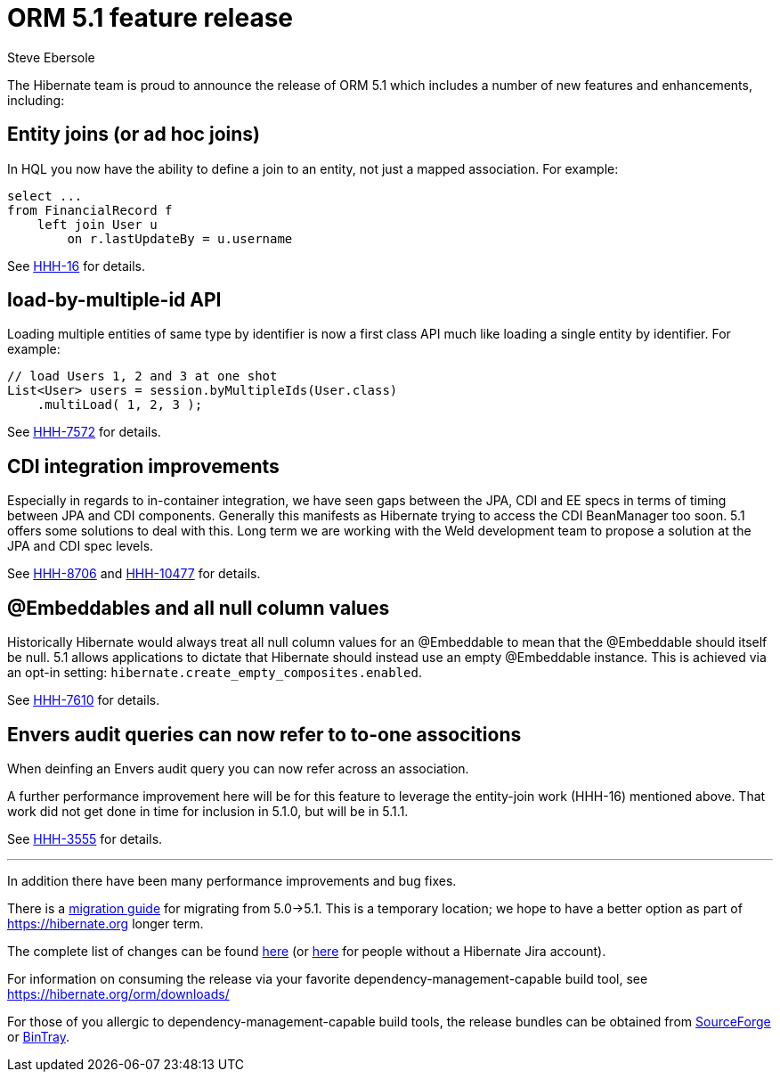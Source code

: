 = ORM 5.1 feature release
Steve Ebersole
:awestruct-tags: ["Hibernate ORM", "Releases"]
:awestruct-layout: blog-post

The Hibernate team is proud to announce the release of ORM 5.1 which includes a number of new features and enhancements, including:

== Entity joins (or ad hoc joins)

In HQL you now have the ability to define a join to an entity, not just a mapped association.  For example:

[source, JAVA]
----
select ...
from FinancialRecord f
    left join User u 
        on r.lastUpdateBy = u.username
----

See https://hibernate.atlassian.net/browse/HHH-16[HHH-16] for details.


== load-by-multiple-id API

Loading multiple entities of same type by identifier is now a first class API much like loading a single entity by identifier.  For example:

[source, JAVA]
----
// load Users 1, 2 and 3 at one shot
List<User> users = session.byMultipleIds(User.class)
    .multiLoad( 1, 2, 3 );
----

See https://hibernate.atlassian.net/browse/HHH-7572[HHH-7572] for details.


== CDI integration improvements

Especially in regards to in-container integration, we have seen gaps between the JPA, CDI and EE specs in terms of timing between
JPA and CDI components.  Generally this manifests as Hibernate trying to access the CDI BeanManager too soon.  5.1 offers
some solutions to deal with this.  Long term we are working with the Weld development team to propose a solution at the JPA and
CDI spec levels.

See https://hibernate.atlassian.net/browse/HHH-8706[HHH-8706] and https://hibernate.atlassian.net/browse/HHH-10477[HHH-10477] for details.


== @Embeddables and all null column values

Historically Hibernate would always treat all null column values for an @Embeddable to mean that the @Embeddable should itself be null.  5.1
allows applications to dictate that Hibernate should instead use an empty @Embeddable instance.  This is achieved via an opt-in setting:
`hibernate.create_empty_composites.enabled`.

See https://hibernate.atlassian.net/browse/HHH-7610[HHH-7610] for details.


== Envers audit queries can now refer to to-one associtions

When deinfing an Envers audit query you can now refer across an association.

A further performance improvement here will be for this feature to leverage the entity-join
work (HHH-16) mentioned above.  That work did not get done in time for inclusion in 5.1.0,
but will be in 5.1.1.

See https://hibernate.atlassian.net/browse/HHH-3555[HHH-3555] for details.

'''

In addition there have been many performance improvements and bug fixes.  

There is a https://github.com/hibernate/hibernate-orm/blob/master/migration-guide.adoc[migration guide] for migrating from 5.0->5.1.  This is a temporary location; we hope to have a better option as part of https://hibernate.org longer term.

The complete list of changes can be found https://hibernate.atlassian.net/projects/HHH/versions/19355[here] (or https://hibernate.atlassian.net/secure/ReleaseNote.jspa?projectId=10031&version=19355[here] for people without a Hibernate Jira account).

For information on consuming the release via your favorite dependency-management-capable build tool, see https://hibernate.org/orm/downloads/

For those of you allergic to dependency-management-capable build tools, the release bundles can be obtained from 
http://sourceforge.net/projects/hibernate/files/hibernate-orm/5.1.0.Final/[SourceForge] or 
http://bintray.com/hibernate/bundles/hibernate-orm/5.1.0.Final[BinTray].
